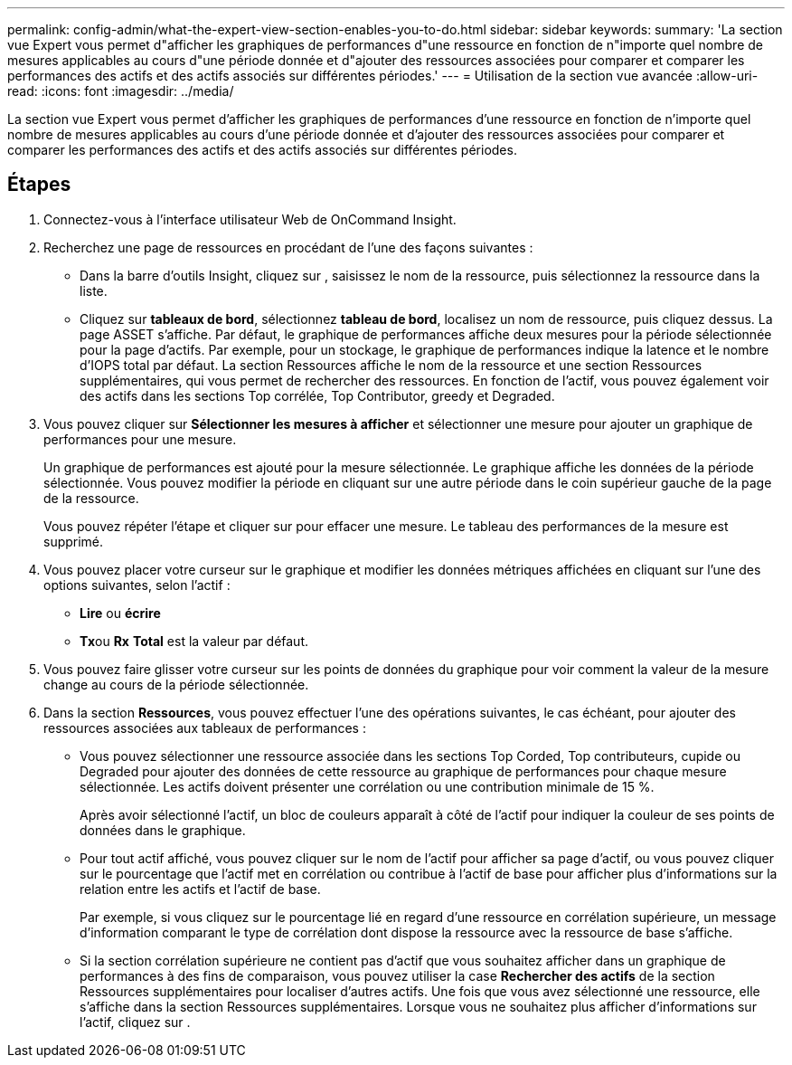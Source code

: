 ---
permalink: config-admin/what-the-expert-view-section-enables-you-to-do.html 
sidebar: sidebar 
keywords:  
summary: 'La section vue Expert vous permet d"afficher les graphiques de performances d"une ressource en fonction de n"importe quel nombre de mesures applicables au cours d"une période donnée et d"ajouter des ressources associées pour comparer et comparer les performances des actifs et des actifs associés sur différentes périodes.' 
---
= Utilisation de la section vue avancée
:allow-uri-read: 
:icons: font
:imagesdir: ../media/


[role="lead"]
La section vue Expert vous permet d'afficher les graphiques de performances d'une ressource en fonction de n'importe quel nombre de mesures applicables au cours d'une période donnée et d'ajouter des ressources associées pour comparer et comparer les performances des actifs et des actifs associés sur différentes périodes.



== Étapes

. Connectez-vous à l'interface utilisateur Web de OnCommand Insight.
. Recherchez une page de ressources en procédant de l'une des façons suivantes :
+
** Dans la barre d'outils Insight, cliquez sur image:../media/icon-sanscreen-magnifying-glass-gif.gif[""], saisissez le nom de la ressource, puis sélectionnez la ressource dans la liste.
** Cliquez sur *tableaux de bord*, sélectionnez *tableau de bord*, localisez un nom de ressource, puis cliquez dessus. La page ASSET s'affiche. Par défaut, le graphique de performances affiche deux mesures pour la période sélectionnée pour la page d'actifs. Par exemple, pour un stockage, le graphique de performances indique la latence et le nombre d'IOPS total par défaut. La section Ressources affiche le nom de la ressource et une section Ressources supplémentaires, qui vous permet de rechercher des ressources. En fonction de l'actif, vous pouvez également voir des actifs dans les sections Top corrélée, Top Contributor, greedy et Degraded.


. Vous pouvez cliquer sur *Sélectionner les mesures à afficher* et sélectionner une mesure pour ajouter un graphique de performances pour une mesure.
+
Un graphique de performances est ajouté pour la mesure sélectionnée. Le graphique affiche les données de la période sélectionnée. Vous pouvez modifier la période en cliquant sur une autre période dans le coin supérieur gauche de la page de la ressource.

+
Vous pouvez répéter l'étape et cliquer sur pour effacer une mesure. Le tableau des performances de la mesure est supprimé.

. Vous pouvez placer votre curseur sur le graphique et modifier les données métriques affichées en cliquant sur l'une des options suivantes, selon l'actif :
+
** *Lire* ou *écrire*
** **Tx**ou *Rx* *Total* est la valeur par défaut.


. Vous pouvez faire glisser votre curseur sur les points de données du graphique pour voir comment la valeur de la mesure change au cours de la période sélectionnée.
. Dans la section *Ressources*, vous pouvez effectuer l'une des opérations suivantes, le cas échéant, pour ajouter des ressources associées aux tableaux de performances :
+
** Vous pouvez sélectionner une ressource associée dans les sections Top Corded, Top contributeurs, cupide ou Degraded pour ajouter des données de cette ressource au graphique de performances pour chaque mesure sélectionnée. Les actifs doivent présenter une corrélation ou une contribution minimale de 15 %.
+
Après avoir sélectionné l'actif, un bloc de couleurs apparaît à côté de l'actif pour indiquer la couleur de ses points de données dans le graphique.

** Pour tout actif affiché, vous pouvez cliquer sur le nom de l'actif pour afficher sa page d'actif, ou vous pouvez cliquer sur le pourcentage que l'actif met en corrélation ou contribue à l'actif de base pour afficher plus d'informations sur la relation entre les actifs et l'actif de base.
+
Par exemple, si vous cliquez sur le pourcentage lié en regard d'une ressource en corrélation supérieure, un message d'information comparant le type de corrélation dont dispose la ressource avec la ressource de base s'affiche.

** Si la section corrélation supérieure ne contient pas d'actif que vous souhaitez afficher dans un graphique de performances à des fins de comparaison, vous pouvez utiliser la case *Rechercher des actifs* de la section Ressources supplémentaires pour localiser d'autres actifs. Une fois que vous avez sélectionné une ressource, elle s'affiche dans la section Ressources supplémentaires. Lorsque vous ne souhaitez plus afficher d'informations sur l'actif, cliquez sur image:../media/trash-can-query.gif[""].



